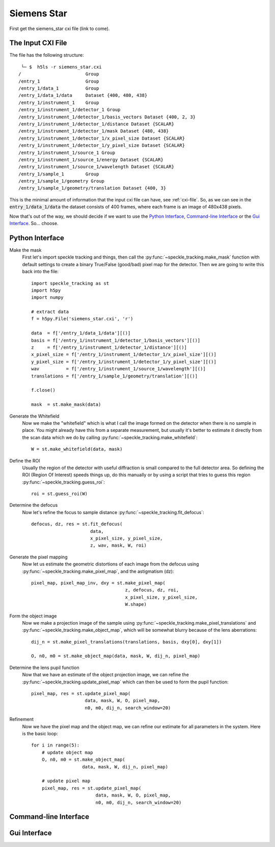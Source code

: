 .. _siemens_star:

Siemens Star
============

First get the siemens_star cxi file (link to come).

The Input CXI File
------------------
The file has the following structure::

     └─ $  h5ls -r siemens_star.cxi 
    /                        Group
    /entry_1                 Group
    /entry_1/data_1          Group
    /entry_1/data_1/data     Dataset {400, 480, 438}
    /entry_1/instrument_1    Group
    /entry_1/instrument_1/detector_1 Group
    /entry_1/instrument_1/detector_1/basis_vectors Dataset {400, 2, 3}
    /entry_1/instrument_1/detector_1/distance Dataset {SCALAR}
    /entry_1/instrument_1/detector_1/mask Dataset {480, 438}
    /entry_1/instrument_1/detector_1/x_pixel_size Dataset {SCALAR}
    /entry_1/instrument_1/detector_1/y_pixel_size Dataset {SCALAR}
    /entry_1/instrument_1/source_1 Group
    /entry_1/instrument_1/source_1/energy Dataset {SCALAR}
    /entry_1/instrument_1/source_1/wavelength Dataset {SCALAR}
    /entry_1/sample_1        Group
    /entry_1/sample_1/geometry Group
    /entry_1/sample_1/geometry/translation Dataset {400, 3}


This is the minimal amount of information that the input cxi file can have, see :ref:`cxi-file`. So, as we can see in the :code:`entry_1/data_1/data` the dataset consists of 400 frames, where each frame is an image of 480x438 pixels.


Now that's out of the way, we should decide if we want to use the `Python Interface`_, `Command-line Interface`_ or the `Gui Interface`_. So... choose. 

Python Interface
----------------

Make the mask
    First let's import speckle tracking and things, then call the :py:func:`~speckle_tracking.make_mask` function with default settings to create a binary True/False (good/bad) pixel map for the detector. Then we are going to write this back into the file::

        import speckle_tracking as st
        import h5py
        import numpy
        
        # extract data
        f = h5py.File('siemens_star.cxi', 'r')

        data  = f['/entry_1/data_1/data'][()]
        basis = f['/entry_1/instrument_1/detector_1/basis_vectors'][()]
        z     = f['/entry_1/instrument_1/detector_1/distance'][()]
        x_pixel_size = f['/entry_1/instrument_1/detector_1/x_pixel_size'][()]
        y_pixel_size = f['/entry_1/instrument_1/detector_1/y_pixel_size'][()]
        wav          = f['/entry_1/instrument_1/source_1/wavelength'][()]
        translations = f['/entry_1/sample_1/geometry/translation'][()]
        
        f.close()
        
        mask  = st.make_mask(data)
        

Generate the Whitefield
    Now we make the "whitefield" which is what I call the image formed on the detector when there is no sample in place. You might already have this from a separate measurement, but usually it's better to estimate it directly from the scan data which we do by calling :py:func:`~speckle_tracking.make_whitefield`::

        W = st.make_whitefield(data, mask)
        
Define the ROI 
    Usually the region of the detector with useful diffraction is small compared to the full detector area. So defining the ROI (Region Of Interest) speeds things up, do this manually or by using a script that tries to guess this region :py:func:`~speckle_tracking.guess_roi`::
        
        roi = st.guess_roi(W)
        
Determine the defocus
    Now let's refine the focus to sample distance :py:func:`~speckle_tracking.fit_defocus`:: 
        
        defocus, dz, res = st.fit_defocus(
                              data, 
                              x_pixel_size, y_pixel_size, 
                              z, wav, mask, W, roi)
        
Generate the pixel mapping
    Now let us estimate the geometric distortions of each image from the defocus 
    using :py:func:`~speckle_tracking.make_pixel_map`, and the astigmatism (dz)::
        
        pixel_map, pixel_map_inv, dxy = st.make_pixel_map(
                                           z, defocus, dz, roi, 
                                           x_pixel_size, y_pixel_size, 
                                           W.shape)
    
Form the object image
    Now we make a projection image of the sample using 
    :py:func:`~speckle_tracking.make_pixel_translations` and :py:func:`~speckle_tracking.make_object_map`, 
    which will be somewhat blurry because of the lens aberrations::
        
        dij_n = st.make_pixel_translations(translations, basis, dxy[0], dxy[1])
        
        O, n0, m0 = st.make_object_map(data, mask, W, dij_n, pixel_map)

Determine the lens pupil function
    Now that we have an estimate of the object projection image, we can refine the 
    :py:func:`~speckle_tracking.update_pixel_map` which can then be used to form the pupil function::
        
        pixel_map, res = st.update_pixel_map(
                            data, mask, W, O, pixel_map, 
                            n0, m0, dij_n, search_window=20)

Refinement
    Now we have the pixel map and the object map, we can refine our estimate for all parameters 
    in the system. Here is the basic loop::
        
        for i in range(5):
            # update object map
            O, n0, m0 = st.make_object_map(
                           data, mask, W, dij_n, pixel_map)
            
            # update pixel map
            pixel_map, res = st.update_pixel_map(
                                data, mask, W, O, pixel_map, 
                                n0, m0, dij_n, search_window=20)

.. raw:: html

    <script src="https://asciinema.org/a/14.js" id="asciicast-14" async></script>


Command-line Interface
----------------------

Gui Interface
-------------
